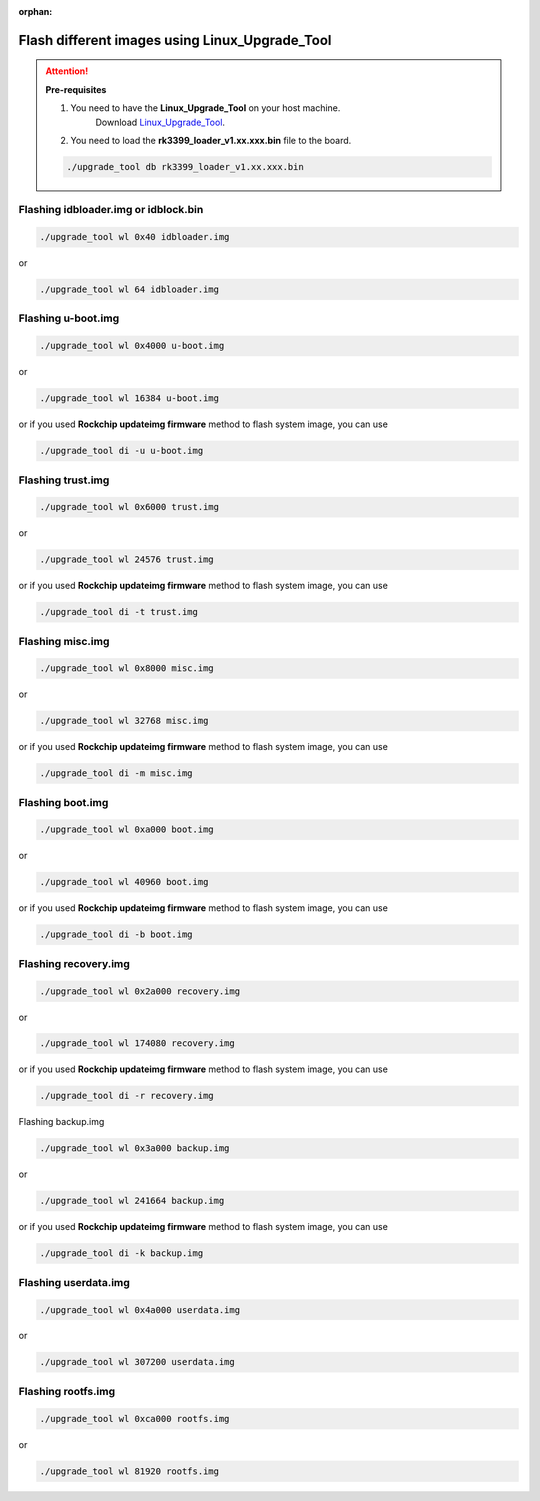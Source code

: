 :orphan:

#################################################
 Flash different images using Linux_Upgrade_Tool
#################################################

.. attention::

   **Pre-requisites**

   #. You need to have the **Linux_Upgrade_Tool** on your host machine.
         Download `Linux_Upgrade_Tool
         <https://github.com/vicharak-in/Linux_Upgrade_Tool>`_.

   #. You need to load the **rk3399_loader_v1.xx.xxx.bin** file to the
      board.

   .. code::

      ./upgrade_tool db rk3399_loader_v1.xx.xxx.bin

***************************************
 Flashing idbloader.img or idblock.bin
***************************************

.. code::

   ./upgrade_tool wl 0x40 idbloader.img

or

.. code::

   ./upgrade_tool wl 64 idbloader.img

*********************
 Flashing u-boot.img
*********************

.. code::

   ./upgrade_tool wl 0x4000 u-boot.img

or

.. code::

   ./upgrade_tool wl 16384 u-boot.img

or if you used **Rockchip updateimg firmware** method to flash system
image, you can use

.. code::

   ./upgrade_tool di -u u-boot.img

********************
 Flashing trust.img
********************

.. code::

   ./upgrade_tool wl 0x6000 trust.img

or

.. code::

   ./upgrade_tool wl 24576 trust.img

or if you used **Rockchip updateimg firmware** method to flash system
image, you can use

.. code::

   ./upgrade_tool di -t trust.img

*******************
 Flashing misc.img
*******************

.. code::

   ./upgrade_tool wl 0x8000 misc.img

or

.. code::

   ./upgrade_tool wl 32768 misc.img

or if you used **Rockchip updateimg firmware** method to flash system
image, you can use

.. code::

   ./upgrade_tool di -m misc.img

*******************
 Flashing boot.img
*******************

.. code::

   ./upgrade_tool wl 0xa000 boot.img

or

.. code::

   ./upgrade_tool wl 40960 boot.img

or if you used **Rockchip updateimg firmware** method to flash system
image, you can use

.. code::

   ./upgrade_tool di -b boot.img

***********************
 Flashing recovery.img
***********************

.. code::

   ./upgrade_tool wl 0x2a000 recovery.img

or

.. code::

   ./upgrade_tool wl 174080 recovery.img

or if you used **Rockchip updateimg firmware** method to flash system
image, you can use

.. code::

   ./upgrade_tool di -r recovery.img

Flashing backup.img

.. code::

   ./upgrade_tool wl 0x3a000 backup.img

or

.. code::

   ./upgrade_tool wl 241664 backup.img

or if you used **Rockchip updateimg firmware** method to flash system
image, you can use

.. code::

   ./upgrade_tool di -k backup.img

***********************
 Flashing userdata.img
***********************

.. code::

   ./upgrade_tool wl 0x4a000 userdata.img

or

.. code::

   ./upgrade_tool wl 307200 userdata.img

*********************
 Flashing rootfs.img
*********************

.. code::

   ./upgrade_tool wl 0xca000 rootfs.img

or

.. code::

   ./upgrade_tool wl 81920 rootfs.img

